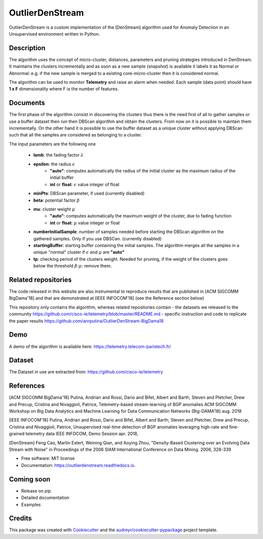 ================
OutlierDenStream
================


.. image:: https://img.shields.io/pypi/v/outlierdenstream.svg
        :target: https://pypi.python.org/pypi/outlierdenstream

.. image:: https://img.shields.io/travis/anrputina/outlierdenstream.svg
        :target: https://travis-ci.org/anrputina/outlierdenstream

.. image:: https://readthedocs.org/projects/outlierdenstream/badge/?version=latest
        :target: https://outlierdenstream.readthedocs.io/en/latest/?badge=latest
        :alt: Documentation Status


.. image:: https://pyup.io/repos/github/anrputina/outlierdenstream/shield.svg
     :target: https://pyup.io/repos/github/anrputina/outlierdenstream/
     :alt: Updates



OutlierDenStream is a custom implementation of the [DenStream] algorithm used for Anomaly Detection in an Unsupervised environment written in Python.


Description
-------------


The algorithm uses the concept of micro-cluster, distances, parameters and pruning strategies introduced in DenStream. It maintains the clusters incrementally and as soon as a new sample (snapshot) is available it labels it as Normal or Abnormal: e.g. if the new sample is merged to a existing core-micro-cluster then it is considered normal.

The algorithm can be used to monitor **Telemetry** and raise an alarm when needed. Each sample (data point) should have **1 x F** dimensionality where F is the number of features.


Documents
-------------


The first phase of the algorithm consist in discovering the clusters thus there is the need first of all to gather samples or use a buffer dataset then run then DBScan algorithm and obtain the clusters. From now on it is possible to maintain them incrementally. On the other hand it is possible to use the buffer dataset as a unique cluster without applying DBScan such that all the samples are considered as belonging to a cluster. 

The input parameters are the following one

	* **lamb**: the fading factor :math:`\lambda`
	* **epsilon**: the radius :math:`\epsilon`
		* **"auto"**: computes automatically the radius of the initial cluster as the maximum radius of the initial buffer
		* **int** or **float**: :math:`\epsilon` value integer of float
	* **minPts**: DBScan parameter, if used (currently disabled)
	* **beta**: potential factor :math:`\beta`
	* **mu**: cluster weight :math:`\mu`
		* **"auto"**: computes automatically the maximum weight of the cluster, due to fading function
		* **int** or **float**: :math:`\mu` value integer or float
	* **numberInitialSample**: number of samples needed before starting the DBScan algorithm on the gathered samples. Only if you use DBSCan. (currently disabled)
	* **startingBuffer**: starting buffer containing the initial samples. The algorithm merges all the samples in a unique "normal" cluster if :math:`\epsilon` and :math:`\mu` are **"auto"**
	* **tp**: checking period of the clusters weight. Needed for pruning, if the weight of the clusters goes below the threshold :math:`\beta \cdot \mu`: remove them.

Related repositories
-----------------------

The code released in this website are also instrumental to reproduce results that are published in [ACM SIGCOMM BigDama'18] and that are demonstrated at [IEEE INFOCOM'18] (see the Reference section below)

This repository only contains the algorithm, whereas related repositories contain
- the datasets we released to the community https://github.com/cisco-ie/telemetry/blob/master/README.md
- specific instruction and code to replicate the paper results https://github.com/anrputina/OutlierDenStream-BigDama18

Demo
-----------------------

A demo of the algorithm is available here: https://telemetry.telecom-paristech.fr/

Dataset
-----------------------

The Dataset in use are extracted from: https://github.com/cisco-ie/telemetry

References
-----------------------

[ACM SIGCOMM BigDama'18] Putina, Andrian and Rossi, Dario and Bifet, Albert and Barth, Steven and Pletcher, Drew and Precup, Cristina and Nivaggioli, Patrice,  Telemetry-based stream-learning of BGP anomalies ACM SIGCOMM Workshop on Big Data Analytics and Machine Learning for Data Communication Networks (Big-DAMA’18) aug. 2018

[IEEE INFOCOM'18] Putina, Andrian and Rossi, Dario and Bifet, Albert and Barth, Steven and Pletcher, Drew and Precup, Cristina and Nivaggioli, Patrice,  Unsupervised real-time detection of BGP anomalies leveraging high-rate and fine-grained telemetry data IEEE INFOCOM, Demo Session apr. 2018,

[DenStream] Feng Cao, Martin Estert, Weining Qian, and Aoying Zhou, "Density-Based Clustering over an Evolving Data Stream with Noise" in Proceedings of the 2006 SIAM International Conference on Data Mining. 2006, 328-339 


* Free software: MIT license
* Documentation: https://outlierdenstream.readthedocs.io.


Coming soon
-----------------------

* Release on pip
* Detailed documentation
* Examples

Credits
-------

This package was created with Cookiecutter_ and the `audreyr/cookiecutter-pypackage`_ project template.

.. _Cookiecutter: https://github.com/audreyr/cookiecutter
.. _`audreyr/cookiecutter-pypackage`: https://github.com/audreyr/cookiecutter-pypackage
